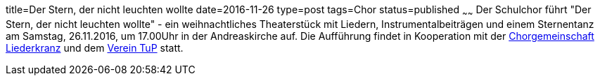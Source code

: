 title=Der Stern, der nicht leuchten wollte
date=2016-11-26
type=post
tags=Chor
status=published
~~~~~~
Der Schulchor führt "Der Stern, der nicht leuchten wollte" - 
ein weihnachtliches Theaterstück mit Liedern, Instrumentalbeiträgen und einem Sternentanz am Samstag, 26.11.2016, um 17.00Uhr in der Andreaskirche auf. Die Aufführung findet in Kooperation mit der http://www.chorgemeinschaft-liederkranz-muehlacker.de.rs/[Chorgemeinschaft Liederkranz] und dem http://tup-muehlacker.de/[Verein TuP] statt.
